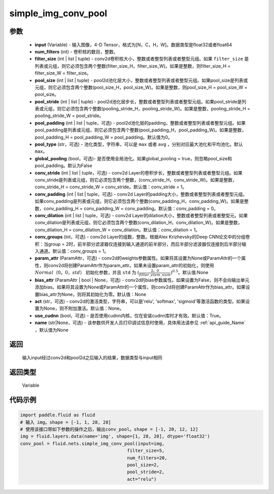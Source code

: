 .. _cn_api_fluid_nets_simple_img_conv_pool:

simple_img_conv_pool
-------------------------------


.. py:function:: paddle.fluid.nets.simple_img_conv_pool(input, num_filters, filter_size, pool_size, pool_stride, pool_padding=0, pool_type='max', global_pooling=False, conv_stride=1, conv_padding=0, conv_dilation=1, conv_groups=1, param_attr=None, bias_attr=None, act=None, use_cudnn=True)




 ``simple_img_conv_pool`` 由一个conv2d( :ref:`cn_api_fluid_layers_conv2d` )和一个pool2d( :ref:`cn_api_fluid_layers_pool2d` ) OP组成。

参数
::::::::::::

    - **input** (Variable) - 输入图像，4-D Tensor，格式为[N，C，H，W]。数据类型是float32或者float64
    - **num_filters** (int) - 卷积核的数目，整数。
    - **filter_size** (int | list | tuple) - conv2d卷积核大小，整数或者整型列表或者整型元组。如果 ``filter_size`` 是列表或元组，则它必须包含两个整数(filter_size_H，filter_size_W)。如果是整数，则filter_size_H = filter_size_W = filter_size。
    - **pool_size** (int | list | tuple) - pool2d池化层大小，整数或者整型列表或者整型元组。如果pool_size是列表或元组，则它必须包含两个整数(pool_size_H，pool_size_W)。如果是整数，则pool_size_H = pool_size_W = pool_size。
    - **pool_stride** (int | list | tuple) - pool2d池化层步长，整数或者整型列表或者整型元组。如果pool_stride是列表或元组，则它必须包含两个整数(pooling_stride_H，pooling_stride_W)。如果是整数，pooling_stride_H = pooling_stride_W = pool_stride。
    - **pool_padding** (int | list | tuple，可选) - pool2d池化层的padding，整数或者整型列表或者整型元组。如果pool_padding是列表或元组，则它必须包含两个整数(pool_padding_H，pool_padding_W)。如果是整数，pool_padding_H = pool_padding_W = pool_padding。默认值为0。
    - **pool_type** (str，可选) - 池化类型，字符串，可以是 ``max`` 或者 ``avg`` ，分别对应最大池化和平均池化。默认 ``max``。
    - **global_pooling** (bool，可选)- 是否使用全局池化。如果global_pooling = true，则忽略pool_size和pool_padding。默认为False
    - **conv_stride** (int | list | tuple，可选) - conv2d Layer的卷积步长，整数或者整型列表或者整型元组。如果conv_stride是列表或元组，则它必须包含两个整数，(conv_stride_H，conv_stride_W)。如果是整数，conv_stride_H = conv_stride_W = conv_stride。默认值：conv_stride = 1。
    - **conv_padding** (int | list | tuple，可选) - conv2d Layer的padding大小，整数或者整型列表或者整型元组。如果conv_padding是列表或元组，则它必须包含两个整数(conv_padding_H，conv_padding_W)。如果是整数，conv_padding_H = conv_padding_W = conv_padding。默认值：conv_padding = 0。
    - **conv_dilation** (int | list | tuple，可选) - conv2d Layer的dilation大小，整数或者整型列表或者整型元。如果conv_dilation是列表或元组，则它必须包含两个整数(conv_dilation_H，conv_dilation_W)。如果是整数，conv_dilation_H = conv_dilation_W = conv_dilation。默认值：conv_dilation = 1。
    - **conv_groups** (int，可选) - conv2d Layer的组数，整数。根据Alex Krizhevsky的Deep CNN论文中的分组卷积：当group = 2时，前半部分滤波器仅连接到输入通道的前半部分，而后半部分滤波器仅连接到后半部分输入通道。默认值：conv_groups = 1。
    - **param_attr** (ParamAttr，可选) - conv2d的weights参数属性。如果将其设置为None或ParamAttr的一个属性，则conv2d将创建ParamAttr作为param_attr。如果未设置param_attr的初始化，则使用 :math:`Normal（0。0，std）` 初始化参数，并且 ``std`` 为 :math:`(\frac{2。0 }{filter\_elem\_num})^{0.5}`。默认值:None
    - **bias_attr** (ParamAttr | bool | None，可选) - conv2d的bias参数属性。如果设置为False，则不会向输出单元添加bias。如果将其设置为None或ParamAttr的一个属性，则conv2d将创建ParamAttr作为bias_attr。如果设置bias_attr为None，则将其初始化为零。默认值：None
    - **act** (str，可选) - conv2d的激活类型，字符串，可以是'relu', 'softmax', 'sigmoid'等激活函数的类型。如果设置为None，则不附加激活。默认值：None。
    - **use_cudnn** (bool，可选) - 是否使用cudnn内核，仅在安装cudnn库时才有效。默认值：True。
    - **name** (str|None，可选) - 该参数供开发人员打印调试信息时使用，具体用法请参见 :ref:`api_guide_Name` ，默认值为None

返回
::::::::::::
 输入input经过conv2d和pool2d之后输入的结果，数据类型与input相同

返回类型
::::::::::::
  Variable

代码示例
::::::::::::

.. code-block:: python

    import paddle.fluid as fluid
    # 输入 img。shape = [-1, 1, 28, 28]
    # 使用该接口带如下参数的操作之后，输出conv_pool。shape = [-1, 20, 12, 12]
    img = fluid.layers.data(name='img', shape=[1, 28, 28], dtype='float32')
    conv_pool = fluid.nets.simple_img_conv_pool(input=img,
                                            filter_size=5,
                                            num_filters=20,
                                            pool_size=2,
                                            pool_stride=2,
                                            act="relu")











